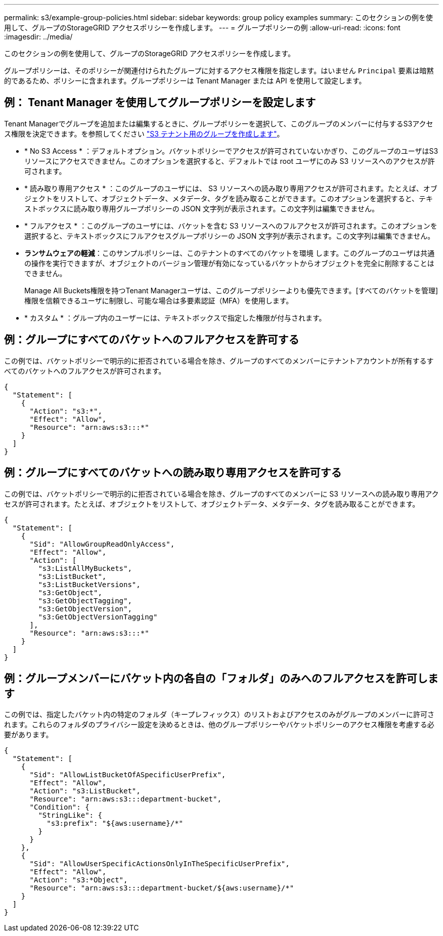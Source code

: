 ---
permalink: s3/example-group-policies.html 
sidebar: sidebar 
keywords: group policy examples 
summary: このセクションの例を使用して、グループのStorageGRID アクセスポリシーを作成します。 
---
= グループポリシーの例
:allow-uri-read: 
:icons: font
:imagesdir: ../media/


[role="lead"]
このセクションの例を使用して、グループのStorageGRID アクセスポリシーを作成します。

グループポリシーは、そのポリシーが関連付けられたグループに対するアクセス権限を指定します。はいません `Principal` 要素は暗黙的であるため、ポリシーに含まれます。グループポリシーは Tenant Manager または API を使用して設定します。



== 例： Tenant Manager を使用してグループポリシーを設定します

Tenant Managerでグループを追加または編集するときに、グループポリシーを選択して、このグループのメンバーに付与するS3アクセス権限を決定できます。を参照してください link:../tenant/creating-groups-for-s3-tenant.html["S3 テナント用のグループを作成します"]。

* * No S3 Access * ：デフォルトオプション。バケットポリシーでアクセスが許可されていないかぎり、このグループのユーザはS3リソースにアクセスできません。このオプションを選択すると、デフォルトでは root ユーザにのみ S3 リソースへのアクセスが許可されます。
* * 読み取り専用アクセス * ：このグループのユーザには、 S3 リソースへの読み取り専用アクセスが許可されます。たとえば、オブジェクトをリストして、オブジェクトデータ、メタデータ、タグを読み取ることができます。このオプションを選択すると、テキストボックスに読み取り専用グループポリシーの JSON 文字列が表示されます。この文字列は編集できません。
* * フルアクセス * ：このグループのユーザには、バケットを含む S3 リソースへのフルアクセスが許可されます。このオプションを選択すると、テキストボックスにフルアクセスグループポリシーの JSON 文字列が表示されます。この文字列は編集できません。
* *ランサムウェアの軽減*：このサンプルポリシーは、このテナントのすべてのバケットを環境 します。このグループのユーザは共通の操作を実行できますが、オブジェクトのバージョン管理が有効になっているバケットからオブジェクトを完全に削除することはできません。
+
Manage All Buckets権限を持つTenant Managerユーザは、このグループポリシーよりも優先できます。[すべてのバケットを管理]権限を信頼できるユーザに制限し、可能な場合は多要素認証（MFA）を使用します。

* * カスタム * ：グループ内のユーザーには、テキストボックスで指定した権限が付与されます。




== 例：グループにすべてのバケットへのフルアクセスを許可する

この例では、バケットポリシーで明示的に拒否されている場合を除き、グループのすべてのメンバーにテナントアカウントが所有するすべてのバケットへのフルアクセスが許可されます。

[listing]
----
{
  "Statement": [
    {
      "Action": "s3:*",
      "Effect": "Allow",
      "Resource": "arn:aws:s3:::*"
    }
  ]
}
----


== 例：グループにすべてのバケットへの読み取り専用アクセスを許可する

この例では、バケットポリシーで明示的に拒否されている場合を除き、グループのすべてのメンバーに S3 リソースへの読み取り専用アクセスが許可されます。たとえば、オブジェクトをリストして、オブジェクトデータ、メタデータ、タグを読み取ることができます。

[listing]
----
{
  "Statement": [
    {
      "Sid": "AllowGroupReadOnlyAccess",
      "Effect": "Allow",
      "Action": [
        "s3:ListAllMyBuckets",
        "s3:ListBucket",
        "s3:ListBucketVersions",
        "s3:GetObject",
        "s3:GetObjectTagging",
        "s3:GetObjectVersion",
        "s3:GetObjectVersionTagging"
      ],
      "Resource": "arn:aws:s3:::*"
    }
  ]
}
----


== 例：グループメンバーにバケット内の各自の「フォルダ」のみへのフルアクセスを許可します

この例では、指定したバケット内の特定のフォルダ（キープレフィックス）のリストおよびアクセスのみがグループのメンバーに許可されます。これらのフォルダのプライバシー設定を決めるときは、他のグループポリシーやバケットポリシーのアクセス権限を考慮する必要があります。

[listing]
----
{
  "Statement": [
    {
      "Sid": "AllowListBucketOfASpecificUserPrefix",
      "Effect": "Allow",
      "Action": "s3:ListBucket",
      "Resource": "arn:aws:s3:::department-bucket",
      "Condition": {
        "StringLike": {
          "s3:prefix": "${aws:username}/*"
        }
      }
    },
    {
      "Sid": "AllowUserSpecificActionsOnlyInTheSpecificUserPrefix",
      "Effect": "Allow",
      "Action": "s3:*Object",
      "Resource": "arn:aws:s3:::department-bucket/${aws:username}/*"
    }
  ]
}
----